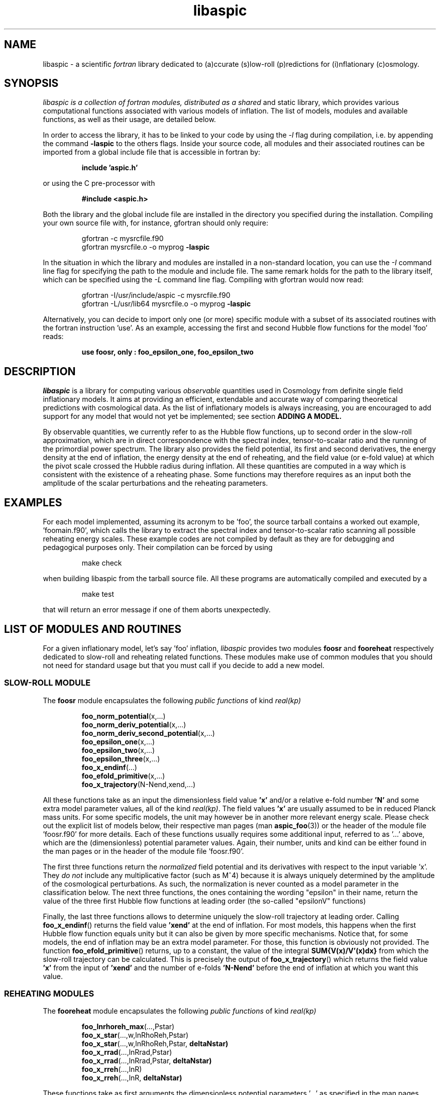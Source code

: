.\"   $Id$
.\"
.\"   Man page for the aspic project.
.\"
.\"   $Log$
.\"

.TH libaspic 3 "Dec 5, 2013" "version 0.3.2" "Aspic usage"

.SH NAME
libaspic - a scientific
.I
fortran
library dedicated to (a)ccurate (s)low-roll (p)redictions for
(i)nflationary (c)osmology.

.SH SYNOPSIS
.I
libaspic is a collection of fortran modules, distributed as a shared
and static library, which provides various computational functions
associated with various models of inflation. The list of
models, modules and available functions, as well as their usage, are
detailed below.
.P
In order to access the library, it has to be linked to your code
by using the
.I -l
flag during compilation, i.e. by appending the command
.B -laspic
to the others flags. Inside your source code, all modules and their
associated routines can be imported from a global include file that is
accessible in fortran by:
.IP
.B include 'aspic.h'
.P
or using the C pre-processor with
.IP
.B #include <aspic.h>
.P
Both the library and the global include file are installed in the
directory you specified during the installation. Compiling your own
source file with, for instance, gfortran should only require:
.IP
gfortran -c mysrcfile.f90
.RS
gfortran mysrcfile.o -o myprog
.B -laspic
.RE
.P
In the situation in which the library and modules are installed in a
non-standard location, you can use the
.I -I
command line flag for specifying the path to the module and include
file. The same remark holds for the path to the library itself, which
can be specified using the
.I -L
command line flag. Compiling with
gfortran would now read:
.IP
gfortran -I/usr/include/aspic -c mysrcfile.f90
.RS
gfortran -L/usr/lib64 mysrcfile.o -o myprog
.B -laspic
.RE
.P
Alternatively, you can decide to import only one (or more) specific
module with a subset of its associated routines with the fortran
instruction 'use'. As an example, accessing the first and second Hubble flow
functions for the model 'foo' reads:

.IP
.B use foosr, only : foo_epsilon_one, foo_epsilon_two



.SH DESCRIPTION
.I libaspic
is a library for computing various 
.I observable
quantities used in Cosmology from definite single field inflationary
models.  It aims at providing an efficient, extendable and accurate way
of comparing theoretical predictions with cosmological data. As the
list of inflationary models is always increasing, you are encouraged
to add support for any model that would not yet be implemented; see
section
.B ADDING A MODEL.
.P
By observable quantities, we currently refer to as the Hubble flow
functions, up to second order in the slow-roll approximation, which
are in direct correspondence with the spectral index, tensor-to-scalar
ratio and the running of the primordial power spectrum. The library
also provides the field potential, its first and second derivatives,
the energy density at the end of inflation, the energy density at the
end of reheating, and the field value (or e-fold value) at which the
pivot scale crossed the Hubble radius during inflation. All these
quantities are computed in a way which is consistent with the
existence of a reheating phase. Some functions may therefore requires
as an input both the amplitude of the scalar perturbations and the
reheating parameters.

.SH EXAMPLES

For each model implemented, assuming its acronym to be 'foo',
the source tarball contains a worked out example, 'foomain.f90', which
calls the library to extract the spectral index and tensor-to-scalar
ratio scanning all possible reheating energy scales. These example
codes are not compiled by default as they are for debugging and
pedagogical purposes only. Their compilation can be forced by using
.IP
make check
.P
when building libaspic from the tarball source file. All these programs
are automatically compiled and executed by a
.IP
make test
.P
that will return an error message if one of them aborts unexpectedly.

.SH LIST OF MODULES AND ROUTINES

For a given inflationary model, let's say 'foo' inflation, 
.I libaspic
provides two modules
.B foosr
and
.B fooreheat
respectively dedicated to slow-roll and reheating related
functions. These modules make use of common modules that you should
not need for standard usage but that you must call if you decide to
add a new model.

.SS SLOW-ROLL MODULE

The
.B foosr
module encapsulates the following
.I public functions
of kind
.I real(kp)
.IP
.BR foo_norm_potential (x,...)
.RS
.BR foo_norm_deriv_potential (x,...)
.RE
.RS
.BR foo_norm_deriv_second_potential (x,...)
.RE
.RS
.BR foo_epsilon_one (x,...)
.RE
.RS
.BR foo_epsilon_two (x,...)
.RE
.RS
.BR foo_epsilon_three (x,...)
.RE
.RS
.BR foo_x_endinf (...)
.RE
.RS
.BR foo_efold_primitive (x,...)
.RE
.RS
.BR foo_x_trajectory (N-Nend,xend,...)
.RE
.P
All these functions take as an input the dimensionless field value
.B 'x'
and/or a relative e-fold number
.B 'N'
and some extra model parameter values, all of the kind
.IR real(kp) .
The field values
.B 'x'
are usually assumed to be in reduced Planck mass units. For some
specific models, the unit may however be in another more relevant
energy scale. Please check out the explicit list of models below,
their respective man pages (man
.BR aspic_foo (3))
or the header of the module file 'foosr.f90' for more details. Each of
these functions usually requires some additional input, referred to
as '...'  above, which are the (dimensionless) potential parameter
values. Again, their number, units and kind can be either found in the
man pages or in the header of the module file 'foosr.f90'.

The first three functions return the
.I normalized
field potential and its
derivatives with respect to the input variable 'x'. They
.I do not
include any multiplicative factor (such as M^4) because it is always
uniquely determined by the amplitude of the cosmological
perturbations. As such, the normalization is never counted as a model
parameter in the classification below.  The next three functions, the
ones containing the wording "epsilon" in their name, return the value
of the three first Hubble flow functions at leading order (the
so-called "epsilonV" functions)
.P
Finally, the last three functions allows to determine
uniquely the slow-roll trajectory at leading order. Calling
.BR foo_x_endinf ()
returns the field value
.B 'xend'
at the end of inflation. For most models, this happens when the first
Hubble flow function equals unity but it can also be given by more
specific mechanisms. Notice that, for some models, the end of
inflation may be an extra model parameter. For those, this function is
obviously not provided. The function
.BR foo_efold_primitive ()
returns, up to a constant, the value of the integral
.B SUM{V(x)/V'(x)dx}
from which the slow-roll trajectory can be calculated. This is
precisely the output of
.BR foo_x_trajectory ()
which returns the field value
.B 'x'
from the input of
.B 'xend'
and the number of e-folds 
.B 'N-Nend'
before the end of inflation at which you want this value.


.SS REHEATING MODULES

The
.B fooreheat
module encapsulates the following
.I public functions
of kind
.I real(kp)
.IP
.BR foo_lnrhoreh_max (...,Pstar)
.RS
.BR foo_x_star (...,w,lnRhoReh,Pstar)
.RE
.RS
.BR foo_x_star (...,w,lnRhoReh,Pstar,
.B deltaNstar)
.RE
.RS
.BR foo_x_rrad (...,lnRrad,Pstar)
.RE
.RS
.BR foo_x_rrad (...,lnRrad,Pstar,
.B deltaNstar)
.RE
.RS
.BR foo_x_rreh (...,lnR)
.RE
.RS
.BR foo_x_rreh (...,lnR,
.B deltaNstar)
.RE
.P
These functions take as first arguments the dimensionless potential
parameters '...' as specified in the man pages
.BR aspic_foo (3)
and in the header of the module files 'foosr.f90' and 'fooreheat.f90'.
.P
The function
.BR foo_lnrhoreh_max ()
returns the natural logarithm of the total energy density of the
universe at the end of reheating when it occurs instantaneously at the
end of inflation. There, this is also the energy density at the end of
inflation when reheating is instantaneous, or radiation
dominated. This number depending on the physical normalization of the
potential, you need to input
.B 'Pstar'
the measured amplitude of the scalar power spectrum evaluated at 
.B 'kstar'
the pivot wave-number. Its default value has been set to 0.05 Mpc^-1
(see below for specifying another value).

The function
.BR foo_x_star ()
returns the field value
.B 'xstar'
at which the pivot wave-number
.B 'kstar'
crossed the Hubble radius during inflation. Plugging this field value
into the Hubble flow functions immediately gives the
.I observable
slow-roll parameters, spectral index, running, tensor-to-scalar
ratio. As an input, this function requires some assumptions on how the
reheating proceeded. It needs the mean equation of state parameter
.B 'w'
during (pre)reheating, together with the logarithm of total energy density
.B 'lnRhoReh'
of the universe when the reheating ends. Finally, in order to
determine the correct normalization of the inflationary potential, you
have to input
.B 'Pstar'
again. The same routine can be called with an additional 
.I real(kp), optional, intent(out)
argument
.B 'deltaNstar'
which contains on return the value of 'Nstar-Nend', the number of
e-folds before the end of inflation at which the pivot wave-number
crossed the Hubble radius (negative).

The functions
.BR foo_x_rrad ()
and
.BR foo_x_rreh ()
are in all points similar to the previous one, i.e. they return the field value
.B 'xstar'
at which the pivot wave-number
.B 'kstar'
crossed the Hubble radius during inflation. They take as input the
reheating parameter 'lnRrad', or the rescaled reheating
parameter 'lnR', respectively. These parametrizations are most generic
as they are the combination of reheating parameters the CMB is
sensitive to. For more details, see the references below.

The
.B srreheat
module is not model specific and its source files are located under
the directory 'src/common/'. Unless otherwise specified, this module
encapsulates
.I functions
of kind
.I real(kp)
which are called by all the above-described modules. As such their
usage should be necessary only if you decide to add a new model:
.IP
.I logical ::
.BR slowroll_validity (epsOne,epsTwo)
.RE
.RS
.BR potential_normalization (Pstar,epsOneStar,Vstar)
.RE
.RS
.BR primscalar (M,epsOneStar,Vstar)
.RE
.RS
.BR log_energy_reheat_ingev (lnRhoReh)
.RE
.RS
.BR ln_rho_endinf (Pstar,epsOneStar,epsOneEnd,VendOverVstar)
.RE
.RS
.BR ln_rho_reheat (w,Pstar,epsOneStar,epsOneEnd,deltaNstar,VendOverVstar)
.RE
.RS
.BR find_reheat (nuStar,calFplusNuEnd,w,epsStar,Vstar)
.RE
.RS
.BR get_calfconst (lnRhoReh,Pstar,w,epsEnd,potEnd)
.RE
.RS
.BR find_reheat_rrad (nuStar,calFplusNuEnd,epsStar,Vstar)
.RE
.RS
.BR get_calfconst_rrad (lnRrad,Pstar,epsEnd,potEnd)
.RE
.RS
.BR find_reheat_rreh (nuStar,calFplusNuEnd,Vstar)
.RE
.RS
.BR get_calfconst_rreh (lnR,epsEnd,potEnd)
.RE
.RS
.BR get_lnrrad_rhow (lnRhoReh,w,lnRhoEnd)
.RE
.RS
.BR get_lnrreh_rhow (lnRhoReh,w,lnRhoEnd)
.RE
.RS
.BR get_lnrrad_rreh (lnR,lnRhoEnd)
.RE
.RS
.BR get_lnrreh_rrad (lnRrad,lnRhoEnd)
.RE
.P
All of these functions take as input
.I real(kp)
kind arguments. The first function
.BR slowroll_validity ()
returns
.I .true.
or
.I .false.
according to the values of the first and second Hubble flow functions
to assess the validity of the slow-roll approximation and numerical
precision.
The second function
.BR potential_normalization ()
returns the potential normalization factor required to get the correct
amplitude of the CMB anisotropies. This factor is commonly denoted
as 'M^4' and this function returns the mass scale 'M' in
Planck units. Conversely, the function
.BR primscalar ()
returns the amplitude of the primordial scalar perturbations at the
pivot scale from the input of the potential mass scale 'M'.
The next function
.BR log_energy_reheat_ingev ()
is for convenience and simply returns the logarithm in base 10 of the
energy density at the end of reheating from the its natural
logarithmic value in Planck units (used elsewhere). The next functions
are at the root of the reheating related calculations and are fully
model independent. The function
.BR ln_rho_endinf ()
returns the logarithm of the energy density at the end of inflation,
.B ln_rho_reheat()
returns the logarithm of the energy density at the end of reheating,
while
.BR find_reheat ()
and
.BR get_calfconst ()
solve algebraic equations necessary to get the reheating parameter
assuming slow-roll. For more details on what are these quantities, see
the references at the end of this section. The next four functions
equally solve the reheating equations but take as input either the
reheating parameter 'lnRrad', or the rescaled one 'lnR'. Finally, the
last four functions allow to pass from one reheating variable to the
others. For instance,
.BR get_lnrrad_rhow ()
gives the reheating parameter 'lnRrad' from the value of 'lnRhoReh'
and 'w'. Notice that the energy scale at which inflation
ends, 'lnRhoEnd', is a required input for all the conversion functions
but can be computed with 
.BR ln_rho_endinf ().

.P
All these routines are valid for any slow-roll inflationary
models. The quantity 'Pstar' stands for the primordial power spectrum
amplitude at the pivot, 'w' the mean equation of state during
(pre)reheating, 'epsOneStar' and 'epsOneEnd' are the first Hubble flow
function respectively evaluated at the time the pivot mode crossed the
Hubble radius during inflation, and at the end of inflation. The
argument 'VendOverVstar' is the ratio between the field potential,
evaluated at those two times. All those arguments are of
.I real(kp)
kind.

The
.B srflow
module provides some potentially useful functions to get other
cosmological observables as well as higher order corrections on the
Hubble flow functions. Its source file is located under the
directory 'src/common/'. In particular, the module has the public
.I functions
of kind
.I real(kp)
.IP
.BR scalar_spectral_index (epsH)
.RE
.RS
.BR tensor_to_scalar_ratio (epsH)
.RE
.RS
.BR scalar_running (epsH)
.RE
.P
All of these functions take as input a
.IP
.I real(kp), dimension (:) ::
epsH
.RS
.RE
.P
vector assumed to contain the value of the successive Hubble flow
parameters 'epsilonH_i', with 'i' increasing. The calculations are
consistent with the size of the input vector. For instance, calling
.BR scalar_spectral_index ()
with a dimension two vector containing the values of the first and
second Hubble flow parameters returns the spectral index computed at
first order in a Hubble flow expansion. If you input a dimension three
vector, the calculations are performed at second order. The same holds
for the tensor-to-scalar ratio and the running of the spectral index
(which is non-zero at second order only).

.B References:
.IP
.UR http://arxiv.org/abs/1303.3787
arXiv:1303.3787 (section 2.2)
.UE
.RS
.UR http://arxiv.org/abs/1302.6013
arXiv:1302.6013 (section 2.2)
.UE
.RS
.RE
.UR http://arxiv.org/abs/1301.1778
arXiv:1301.1778 (section IIA)
.UE
.RS
.RE
.UR http://arxiv.org/abs/1202.3022
arXiv:1202.3022 (section 2)
.UE
.RS
.RE
.UR http://arxiv.org/abs/1009.4157
arXiv:1009.4157 (section IIB)
.UE
.RS
.RE
.UR http://arxiv.org/abs/1004.5525
arXiv:1004.5525 (whole paper)
.UE
.RS
.RE
.UR http://arxiv.org/abs/0711.4307
arXiv:0711.4307 (section 2.4)
.UE
.RS
.RE
.UR http://arxiv.org/abs/astro-ph/0703486
astro-ph/0703486 (section 4.1)
.UE
.RS
.RE
.UR http://arxiv.org/abs/astro-ph/0605367
astro-ph/0605367 (section 4.1)
.UE
.RE

.SS COSMOPAR MODULE

The
.B cosmopar
module encapsulates some
.I public parameters
of the kind
.I real(kp)
which encodes some measured cosmological parameters today, or
observational choices such as the pivot scale. More explicitly, they are
.IP
.B HubbleSquareRootOf3OmegaRad
.RE
.RS
.B HubbleSquareRootOf2OmegaRad
.RE
.RS
.B RelatDofRatio
.RE
.RS
.B lnRhoNuc                   
.RE
.RS
.B lnMpcToKappa
.RE
.RS
.B lnMpinGeV
.RE
.RS
.B QrmsOverT
.RE
.RS
.B kpivot
.RE
.RS
.B PowerAmpScalar
.RE

.P
The first two are the Hubble parameter today times the square root of
the double (or triple) density parameter of radiation today, the
second is the ratio between the number of entropic relativistic
species at the end of reheating and today (gives only small
corrections). The constant
.B lnRhoNuc
stands for the natural logarithm of the energy density of the universe
just before Big-Bang Nucleosynthesis. Next
.B lnMpcToKappa
is the logarithm of the Einstein equation coupling (8piG/c^4) expressed in mega-parsecs.
The parameter
.B lnMpinGev
is the reduced Planck mass in GeV,
.B QrmsOverT
stands for the effective quadrupole moment,
.B kpivot
is the pivot scale at which the amplitude of the scalar primordial
power spectrum is measured. A default amplitude is stored in the parameter
.B PowerAmpScalar
(mean value from PLANCK 2013), that very same quantity has been referred to
as 'Pstar' in some functional arguments above. The effective
quadrupole moment 'QrmsOverT' is such that the amplitude of the power
spectrum matches 'Pstar'. As such it may not correspond to the real
quadrupole moment, which is still slightly lower :-).
.P
Notice that changing any of these constants requires edition of the source
file 'src/common/cosmopar.f90' and a recompilation of the whole
library.



.SS UTILITY MODULES

Finally,
.I libaspic
comes with some utility modules that you may find useful in performing some
specific computations.
.P
The
.B inftools
module encapsulates some
.I public subroutines
which are various modified Runge-Kutta numerical integrators based on the
subroutine
.BR dverk ().
The
.B specialinf
module encapsulates some special functions arising by analytically
integrating some slow-roll trajectories.
The
.B hyp_2f1_module
module encapsulates various
.I functions
and
.I subroutines
dedicated to the computation of the Gauss hyper-geometric function. All
source files are located under the 'src/common/' directory.


.SH LIST OF MODELS
At the time of this writing,
.I libaspic
deals with the inflationary models listed below. Their respective
potential parameters, conventions for field units and so on, are
described in their man pages
.BR aspic_foo (3).
.SS ZERO PARAMETER MODELS
.TP 20
.B
Acronym
.B
Model name
.TQ
.I hi
Higgs inflation

.SS ONE PARAMETER MODELS
.TP 20
.B
Acronym
.B
Model name
.TQ
.I rchi
radiatively corrected Higgs inflation
.TQ
.I lfi
large field inflation
.TQ
.I mlfi
mixed large field inflation
.TQ
.I rcmi
radiatively corrected massive inflation
.TQ
.I rcqi
radiatively corrected quartic inflation
.TQ
.I ni
natural inflation
.TQ
.I esi
exponential SUSY inflation
.TQ
.I pli
power law inflation
.TQ
.I kmii
Kahler moduli inflation I
.TQ
.I hf1i
horizon flow inflation at first order
.TQ
.I cwi
Coleman-Weinberg inflation
.TQ
.I li
global SUSY with loop inflation
.TQ
.I rpi1
R + R^2p inflation I
.TQ
.I dwi
double well inflation
.TQ
.I mhi
mutated hilltop inflation
.TQ
.I rgi
radion gauge inflation
.TQ
.I mssmi
minimal supersymmetric model inflation
.TQ
.I ripi
renormalizable inflection point inflation
.TQ
.I ai
arctan inflation
.TQ
.I cnai
constant spectral index inflation A
.TQ
.I cnbi
constant spectral index inflation B
.TQ
.I osti
open string tachyonic inflation
.TQ
.I wri
Witten-O'Raifeartaigh inflation
.TQ
.I ccsi1
Cublicly corrected Starobinski inflation I
.TQ
.I ccsi3
Cublicly corrected Starobinski inflation III
.TQ
.I di
Dual Inflation


.SS TWO PARAMETERS MODELS
.TP 20
.B Acronym
.B Model name
.TQ
.I sfi
small field inflation
.TQ
.I ii
intermediate inflation
.TQ
.I kmiii
Kahler moduli inflation II
.TQ
.I lmi1
logamediate inflation I
.TQ
.I rpi2
R + R^2p inflation II
.TQ
.I rpi3
R + R^2p inflation III
.TQ
.I twi
twisted inflation
.TQ
.I hf2i
horizon flow inflation at second order
.TQ
.I gmssmi
generalized minimal supersymmetric model inflation
.TQ
.I gripi
generalized renormalizable point inflation
.TQ
.I bsusybi
brane SUSY breaking inflation
.TQ
.I ti
tip inflation
.TQ
.I bei
beta exponential inflation
.TQ
.I psni
pseudo natural inflation
.TQ
.I ncki
non-canonical Kahler inflation
.TQ
.I csi
constant spectrum inflation
.TQ
.I oi
orientifold inflation
.TQ
.I cnci
constant spectral index inflation C
.TQ
.I sbi
supergravity brane inflation
.TQ
.I ssbi1 
spontaneous symmetry breaking inflation I
.TQ
.I ssbi2
spontaneous symmetry breaking inflation II
.TQ
.I ssbi3
spontaneous symmetry breaking inflation III
.TQ
.I ssbi4
spontaneous symmetry breaking inflation IV
.TQ
.I ssbi5
spontaneous symmetry breaking inflation V
.TQ
.I ssbi6
spontaneous symmetry breaking inflation VI
.TQ
.I imi
inverse monomial inflation
.TQ
.I bi
brane inflation
.TQ
.I kklti
KKLT inflation
.TQ
.I nfi1
N-formalism inflation I
.TQ
.I nfi3
N-formalism inflation III
.TQ
.I ccsi2
Cublicly corrected Starobinski inflation II

.SS THREE PARAMETERS MODELS
.TP 20
.B Acronym
.B Model name
.TQ
.I lmi2
logamediate inflation II
.TQ
.I rmi1
running mass inflation I
.TQ
.I rmi2
running mass inflation II
.TQ
.I rmi3
running mass inflation III
.TQ
.I rmi4
running mass inflation IV
.TQ
.I vhi
valley hybrid inflation
.TQ
.I dsi
dynamical supersymmetric inflation
.TQ
.I gmlfi
generalized mixed large field inflation
.TQ
.I lpi1
logarithmic potential inflation I
.TQ
.I lpi2
logarithmic potential inflation II
.TQ
.I lpi3
logarithmic potential inflation III
.TQ
.I cndi
constant spectral index inflation D
.TQ
.I nfi2
N-formalism inflation II
.TQ
.I nfi4
N-formalism inflation IV

.SH ADDING A MODEL
Before deciding to add a model, you should first check that its
potential is not already encoded within the existing modules. From our
experience, it is frequent in the literature that different
theoretical motivations lead to exactly the same effective
potential. As a result, identical models often share different
names. If you encounter such a situation, please let us know, or even
better, send us an updated man page for the relevant module by adding
the alternative names under which this potential is known.

.P
In the opposite situation, importing a new model, let's say 'convoluted wow
loop inflation', of acronym
.I wowi
is equivalent to write the source codes of the two modules
.B wowisr
and
.B wowireheat
as well as updating various autoconf files, namely 'Makefile.am'
and 'configure.ac', and finally writing a very short documentation.



This can be done step by step along the following
lines:

.IP \(bu
Create the sub-directory 'src/wooi' containing five new
files, 'wooimain.f90', 'wooisr.f90', 'wooireheat.f90', 'aspic_wooi.3'
and 'Makefile.am'.

.IP \(bu
Edit the file 'Makefile.am' such as it now reads
.HP 20
.EX
SRC = wooisr.f90 wooireheat.f90
MOD = wooisr.$(FC_MODEXT) wooireheat.$(FC_MODEXT)

check_PROGRAMS = wooimain
wooimain_SOURCES = $(SRC) wooimain.f90
wooimain_FCFLAGS = -I../$(SRCOMMDIR)
wooimain_LDADD = ../$(SRCOMMDIR)/libsrcommon.a

noinst_LTLIBRARIES = libwooi.la
libwooi_la_SOURCES = $(SRC)
libwooi_la_FCFLAGS = -I../$(SRCOMMDIR) $(AM_FCFLAGS)
libwooi_la_includedir = $(includedir)/$(SRINCDIR)
libwooi_la_include_HEADERS = $(MOD)

man_MANS = aspic_wooi.3

clean-local: clean-modules clean-outfiles
clean-modules:
        test -z "$(FC_MODEXT)" || $(RM) *.$(FC_MODEXT)
clean-outfiles:
        test -z "$(DATEXT)" || $(RM) *.$(DATEXT)
\ .NOTPARALLEL:
.EE
.RE

.IP \(bu
Edit the files 'wooisr.f90' and 'wooireheat.f90' such that they
respectively provide the
.B wooisr
and
.B wooireheat
modules and their respective
.I public functions
starting with the
.I wowi
acronym. The best way to do this is to copy-paste the files of one of
the existing model and modify them accordingly. You must use the
already common routines for this, such as
.B zbrent()
is you need to solve algebraic equations or
.B get_calfconst()
and
.B find_reheat()
to solve for the reheating. You may also need some special functions
that are already encoded in the
.B specialinf
module. In the unlikely situation in which you would need a special
function or another solver, you should add it into the relevant
modules (located in 'src/common') and render
.I public
those new functions.

.IP \(bu
Write the test program 'wooimain.f90' to check that your code is
actually working and produce sensible results. Again you may be
inspired by the already encoded models.

.IP \(bu
Document your model, i.e. write the mini man page in the
file 'aspic_wooi.3' summarizing the potential functional shape, the
number and kind of the parameters, as well as the physical units
used.

.IP \(bu
Add your model to the library by editing the parent
Makefile 'src/Makefile.am'. Update the environment variable
libaspic_la_LIBADD by adding the line 'wooi/libwooi.la' and append to
SUBDIRS the name of the new sub-directory 'wooi'.

.IP \(bu
Finally, edit the global 'configure.ac' file and run the command
.I autoreconf
such that the autoconf tools can automatically generate the various
makefiles.
.P
And send us your code, we will be happy to add it, as your name, in
the next release of
.I libaspic


.SH NOTES
.P
Please help us to maintain this library readable. As such, we strongly
encourage the use of
.I modern fortran
and will not accept routines written in f66 or f77. The only exception
might be for the fantastic two-century old hyper fast routines, under
the condition that you provide them enclosed into a module box with a
maximal amount of
.I private
routines. If you are not (yet) familiar with
.I fortran 90/95/03/08
and later revisions, check out the
.UR http://www.idris.fr/data/cours/lang/fortran
tutorials
.UE
from the IDRIS (in french).

.SH AUTHORS
.I libaspic
has been written by:
.TP 30
.B Name
.B Affiliation
.TQ
Jerome Martin
Institut d'Astrophysique de Paris (France)
.TQ
Christophe Ringeval
Centre for Cosmology, Particle Physics and Phenomenology, Louvain
University (Belgium)
.TQ
Vincent Vennin
Institut d'Astrophysique de Paris (France)

.SH REPORTING BUGS
Please contact us in case of bugs.
.SH COPYRIGHT
GNU GENERAL PUBLIC LICENSE Version 3

.SH SEE ALSO
.BR aspic_hi (3),
.BR aspic_lfi (3),
.BR aspic_rcmi (3),
.BR aspic_rcqi (3),
.BR aspic_ni (3),
.BR aspic_esi (3),
.BR aspic_pli (3),
.BR aspic_kmii (3),
.BR aspic_hf1i (3),
.BR aspic_cwi (3),
.BR aspic_li (3),
.BR aspic_rpi1 (3),
.BR aspic_dwi (3),
.BR aspic_mhi (3),
.BR aspic_rgi (3),
.BR aspic_mssmi (3),
.BR aspic_ripi (3),
.BR aspic_ai (3),
.BR aspic_cnai (3),
.BR aspic_cnbi (3),
.BR aspic_osti (3),
.BR aspic_wri (3),
.BR aspic_ccsi1 (3),
.BR aspic_ccsi3 (3).
.P
.BR aspic_sfi (3),
.BR aspic_ii (3),
.BR aspic_kmiii (3),
.BR aspic_lmi1 (3),
.BR aspic_rpi2 (3),
.BR aspic_rpi3 (3),
.BR aspic_twi (3),
.BR aspic_hf2i (3),
.BR aspic_gmssmi (3),
.BR aspic_gripi (3),
.BR aspic_bsusybi (3),
.BR aspic_ti (3),
.BR aspic_bei (3),
.BR aspic_psni (3),
.BR aspic_ncki (3),
.BR aspic_csi (3),
.BR aspic_oi (3),
.BR aspic_cnci (3),
.BR aspic_sbi (3),
.BR aspic_ssbi (3),
.BR aspic_imi (3),
.BR aspic_bi (3),
.BR aspic_kklti (3),
.BR aspic_nfi1 (3),
.BR aspic_nfi3 (3),
.BR aspic_ccsi2 (3).
.P
.BR aspic_lmi2 (3),
.BR aspic_rmi (3),
.BR aspic_vhi (3),
.BR aspic_dsi (3),
.BR aspic_gmlfi (3),
.BR aspic_lpi(3),
.BR aspic_cndi (3),
.BR aspic_nfi2 (3),
.BR aspic_nfi4 (3).
